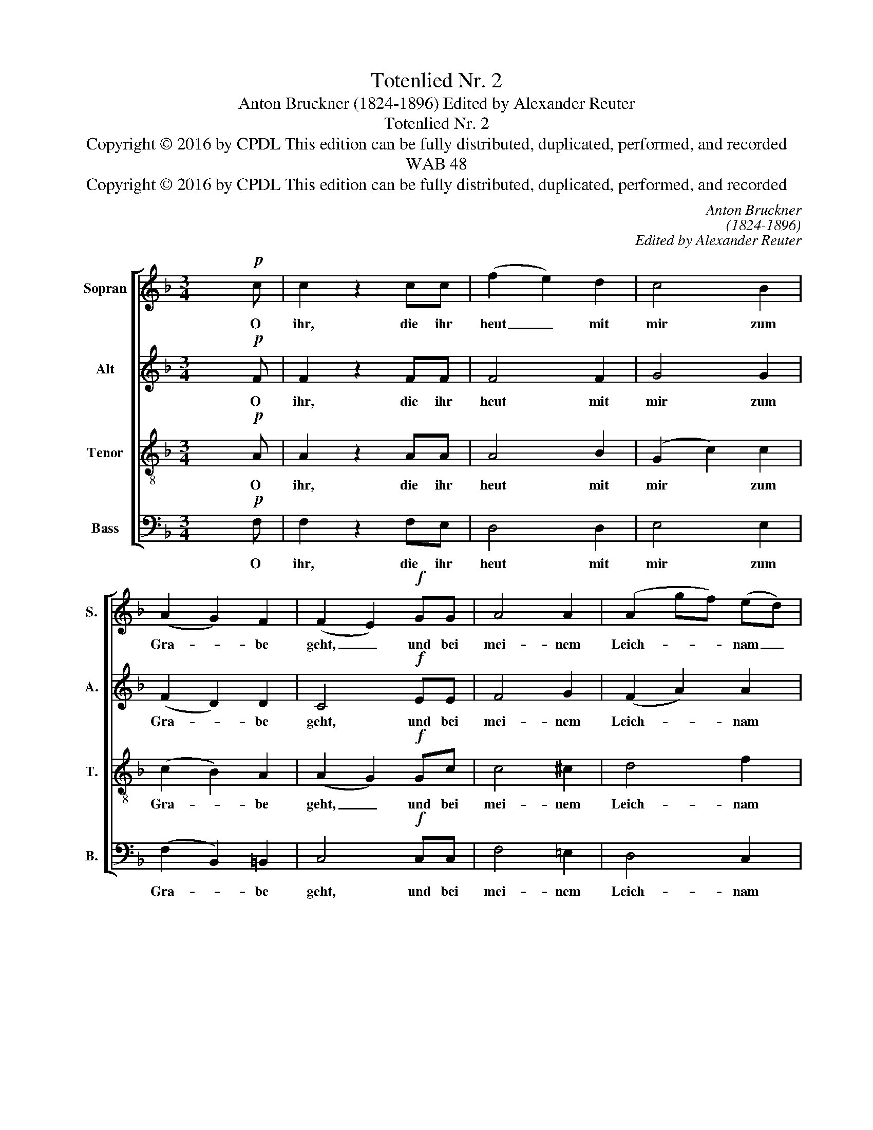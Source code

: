 X:1
T:Totenlied Nr. 2
T:Anton Bruckner (1824-1896) Edited by Alexander Reuter
T:Totenlied Nr. 2
T:Copyright © 2016 by CPDL This edition can be fully distributed, duplicated, performed, and recorded 
T:WAB 48
T:Copyright © 2016 by CPDL This edition can be fully distributed, duplicated, performed, and recorded 
C:Anton Bruckner
C:(1824-1896)
C:Edited by Alexander Reuter
Z:Copyright © 2016 by CPDL
Z:This edition can be fully distributed, duplicated, performed, and recorded
%%score [ 1 2 3 4 ]
L:1/8
M:3/4
K:F
V:1 treble nm="Sopran" snm="S."
V:2 treble nm="Alt" snm="A."
V:3 treble-8 transpose=-12 nm="Tenor" snm="T."
V:4 bass nm="Bass" snm="B."
V:1
 x2!p! c | c2 z2 cc | (f2 e2) d2 | c4 B2 | (A2 G2) F2 | (F2 E2)!f! GG | A4 A2 | (A2 gf) (ed) | %8
w: O|ihr, die ihr|heut _ mit|mir zum|Gra- * be|geht, _ und bei|mei- nem|Leich- * * nam _|
 (c2 =B2) c2 | (ed c2) =B2 | c2 z2 z2 | z4 B/d/d/g/ | f2 e2 ee | f3 A A=B | c4!ff! AA | B4 B2 | %16
w: jetzt _ ver-|sam- * * melt|steht,|Hef- tet Sinn und|Her- zen nicht an|die- se Ei- tel-|keit! Sucht nur|Got- tes|
 d4 z f | F4 F2 | F4 E2 | F4 z x |] %20
w: Reich und|die Ge-|rech- tig-|keit.|
V:2
 x2!p! F | F2 z2 FF | F4 F2 | G4 G2 | (F2 D2) D2 | C4!f! EE | F4 G2 | (F2 A2) A2 | G4 G2 | %9
w: O|ihr, die ihr|heut mit|mir zum|Gra- * be|geht, und bei|mei- nem|Leich- * nam|jetzt ver-|
 (A2 G2) G2 | G2 z2 C/E/ G/F/ | F3 E G/B/B | A2 G2 GG | F3 F FF | (F2 E2)!ff! FF | F4 F2 | F4 z2 | %17
w: sam- * melt|steht, Hef- * tet _|eu- ren Sinn _ und|Her- zen nicht an|die- se Ei- tel-|keit! _ Sucht nur|Got- tes|Reich|
 B,2 C2 D2 | C4 C2 | C4 z x |] %20
w: und die Ge-|rech- tig-|keit.|
V:3
 x2!p! A | A2 z2 AA | A4 B2 | (G2 c2) c2 | (c2 B2) A2 | (A2 G2)!f! Gc | c4 ^c2 | d4 f2 | %8
w: O|ihr, die ihr|heut mit|mir * zum|Gra- * be|geht, _ und bei|mei- nem|Leich- nam|
 (e2 d2) c2 | (cd e2) d2 | e2 z2 E/G/ B/A/ | A3 G cc | c2 c2 cc | c3 c dG | G4!ff! FF | %15
w: jetzt _ ver-|sam- * * melt|steht, Hef- * tet _|eu- ren Sinn und|Her- zen nicht an|die- se Ei- tel-|keit! Sucht nur|
 (F2 B2) B2 | B4 z2 | B2 A2 G2 | G4 G2 | A4 z x |] %20
w: Got- * tes|Reich|und die Ge-|rech- tig-|keit.|
V:4
 x2!p! F, | F,2 z2 F,E, | D,4 D,2 | E,4 E,2 | (F,2 B,,2) =B,,2 | C,4!f! C,C, | F,4 =E,2 | D,4 C,2 | %8
w: O|ihr, die ihr|heut mit|mir zum|Gra- * be|geht, und bei|mei- nem|Leich- nam|
 (G,2 F,2) E,2 | (F,2 G,2) G,,2 | C,2 z2 C,C, | C,3 C, C,C, | C,2 C,2 B,,B,, | A,,3 F, D,D, | %14
w: jetzt _ ver-|sam- * melt|steht, Hef- tet|eu- ren Sinn und|Her- zen nicht an|die- se Ei- tel-|
 C,4!ff! F,F, | D,4 D,2 | B,,4 z2 | D,2 C,2 B,,2 | C,4 C,2 | F,,4 z x |] %20
w: keit! Sucht nur|Got- tes|Reich|und die Ge-|rech- tig-|keit.|


